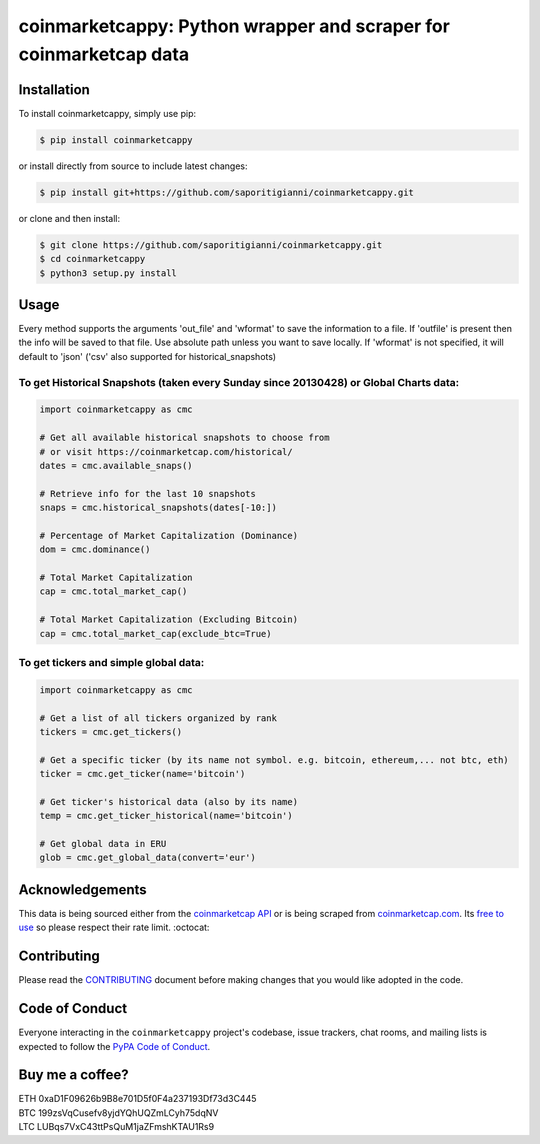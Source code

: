 .. -*-restructuredtext-*-

coinmarketcappy: Python wrapper and scraper for coinmarketcap data
==================================================================

.. image:: https://img.shields.io/badge/Made%20with-Python-1f425f.svg
    :target: https://www.python.org/

.. image:: https://img.shields.io/pypi/v/coinmarketcappy.svg
    :target: https://pypi.org/project/coinmarketcappy/

.. image:: https://img.shields.io/pypi/l/coinmarketcappy.svg
    :target: https://pypi.org/project/coinmarketcappy/

.. image:: https://img.shields.io/pypi/pyversions/coinmarketcappy.svg
    :target: https://pypi.org/project/coinmarketcappy/

Installation
------------

To install coinmarketcappy, simply use pip:

.. code:: bash

    $ pip install coinmarketcappy

or install directly from source to include latest changes:

.. code:: bash

    $ pip install git+https://github.com/saporitigianni/coinmarketcappy.git

or clone and then install:

.. code:: bash

    $ git clone https://github.com/saporitigianni/coinmarketcappy.git
    $ cd coinmarketcappy
    $ python3 setup.py install

Usage
-----
Every method supports the arguments 'out_file' and 'wformat' to save the information to a file.
If 'outfile' is present then the info will be saved to that file. Use absolute path unless you want to save locally.
If 'wformat' is not specified, it will default to 'json' ('csv' also supported for historical_snapshots)

To get Historical Snapshots (taken every Sunday since 20130428) or Global Charts data:
""""""""""""""""""""""""""""""""""""""""""""""""""""""""""""""""""""""""""""""""""""""

.. code:: python

    import coinmarketcappy as cmc

    # Get all available historical snapshots to choose from
    # or visit https://coinmarketcap.com/historical/
    dates = cmc.available_snaps()

    # Retrieve info for the last 10 snapshots
    snaps = cmc.historical_snapshots(dates[-10:])

    # Percentage of Market Capitalization (Dominance)
    dom = cmc.dominance()

    # Total Market Capitalization
    cap = cmc.total_market_cap()

    # Total Market Capitalization (Excluding Bitcoin)
    cap = cmc.total_market_cap(exclude_btc=True)

To get tickers and simple global data:
""""""""""""""""""""""""""""""""""""""

.. code:: python

    import coinmarketcappy as cmc

    # Get a list of all tickers organized by rank
    tickers = cmc.get_tickers()

    # Get a specific ticker (by its name not symbol. e.g. bitcoin, ethereum,... not btc, eth)
    ticker = cmc.get_ticker(name='bitcoin')

    # Get ticker's historical data (also by its name)
    temp = cmc.get_ticker_historical(name='bitcoin')

    # Get global data in ERU
    glob = cmc.get_global_data(convert='eur')

Acknowledgements
----------------

This data is being sourced either from the `coinmarketcap API <https://coinmarketcap.com/api/>`_ or is being scraped from `coinmarketcap.com <https://coinmarketcap.com/>`_.
Its `free to use <https://coinmarketcap.com/faq/>`_ so please respect their rate limit. :octocat:

Contributing
------------

Please read the `CONTRIBUTING <https://github.com/saporitigianni/coinmarketcappy/blob/master/CONTRIBUTING.md>`_ document before making changes that you would like adopted in the code.

Code of Conduct
---------------

Everyone interacting in the ``coinmarketcappy`` project's codebase, issue
trackers, chat rooms, and mailing lists is expected to follow the
`PyPA Code of Conduct <https://www.pypa.io/en/latest/code-of-conduct/>`_.

Buy me a coffee?
----------------

| ETH 0xaD1F09626b9B8e701D5f0F4a237193Df73d3C445
| BTC 199zsVqCusefv8yjdYQhUQZmLCyh75dqNV
| LTC LUBqs7VxC43ttPsQuM1jaZFmshKTAU1Rs9
